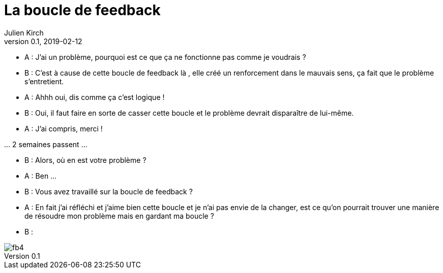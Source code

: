 = La boucle de feedback
Julien Kirch
v0.1, 2019-02-12
:article_lang: fr
:article_description: Toute ressemblance avec des personnes existantes ou ayant existé …
:article_image: fb4.gif

- A{nbsp}: J'ai un problème, pourquoi est ce que ça ne fonctionne pas comme je voudrais{nbsp}?
- B{nbsp}: C'est à cause de cette boucle de feedback là , elle créé un renforcement dans le mauvais sens, ça fait que le problème s'entretient.
- A{nbsp}: Ahhh oui, dis comme ça c'est logique{nbsp}!
- B{nbsp}: Oui, il faut faire en sorte de casser cette boucle et le problème devrait disparaître de lui-même.
- A{nbsp}: J'ai compris, merci{nbsp}!

…{nbsp}2 semaines passent{nbsp}…

- B{nbsp}: Alors, où en est votre problème{nbsp}?
- A{nbsp}: Ben{nbsp}…
- B{nbsp}: Vous avez travaillé sur la boucle de feedback{nbsp}?
- A{nbsp}: En fait j'ai réfléchi et j'aime bien cette boucle et je n'ai pas envie de la changer, est ce qu'on pourrait trouver une manière de résoudre mon problème mais en gardant ma boucle ?
- B{nbsp}:

image::fb4.gif[]